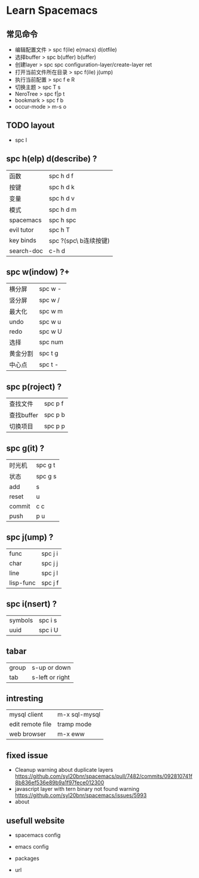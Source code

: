 * Learn Spacemacs
** 常见命令
   - 编辑配置文件 > spc f(ile) e(macs) d(otfile)
   - 选择buffer > spc b(uffer) b(uffer)
   - 创建layer > spc spc configuration-layer/create-layer ret
   - 打开当前文件所在目录 > spc f(ile) j(ump)
   - 执行当前配置 > spc f e R
   - 切换主题 > spc T s
   - NeroTree > spc f|p t
   - bookmark > spc f b
   - occur-mode > m-s o
** TODO layout

   - spc l
** spc h(elp) d(describe) ?
   | 函数       | spc h d f             |
   | 按键       | spc h d k             |
   | 变量       | spc h d v             |
   | 模式       | spc h d m             |
   | spacemacs  | spc h spc             |
   | evil tutor | spc h T               |
   | key binds  | spc ?(spc\ b连续按键) |
   | search-doc | c-h d                 |

** spc w(indow) ?+
   | 横分屏   | spc w - |
   | 竖分屏   | spc w / |
   | 最大化   | spc w m |
   | undo     | spc w u |
   | redo     | spc w U |
   | 选择     | spc num |
   | 黄金分割 | spc t g |
   | 中心点   | spc t - |

** spc p(roject) ?
   | 查找文件   | spc p f |
   | 查找buffer | spc p b |
   | 切换项目   | spc p p |

** spc g(it) ?
   | 时光机 | spc g t |
   | 状态   | spc g s |
   | add    | s       |
   | reset  | u       |
   | commit | c c     |
   | push   | p u     |

** spc j(ump) ?
   | func      | spc j i |
   | char      | spc j j |
   | line      | spc j l |
   | lisp-func | spc j f |

** spc i(nsert) ?
   | symbols | spc i s |
   | uuid    | spc i U |

** tabar
   | group | s-up or down    |
   | tab   | s-left or right |
 
** intresting
   | mysql client     | m-x sql-mysql |
   | edit remote file | tramp mode    |
   | web browser      | m-x eww       |
 
** fixed issue
  - Cleanup warning about duplicate layers
    https://github.com/syl20bnr/spacemacs/pull/7482/commits/092810741f8b836ef536e89b9a1f97fece012300
  - javascript layer with tern binary not found warning
    https://github.com/syl20bnr/spacemacs/issues/5993
  - about
** usefull website
  - spacemacs config
   * https://github.com/syl20bnr/spacemacs
   * https://github.com/zilongshanren/spacemacs-private
  - emacs config
   * https://github.com/purcell/emacs.d
   * https://github.com/redguardtoo/emacs.d 
  - packages
   * https://melpa.org
  - url
   * https://github.com/emacs-tw/awesome-emacs
